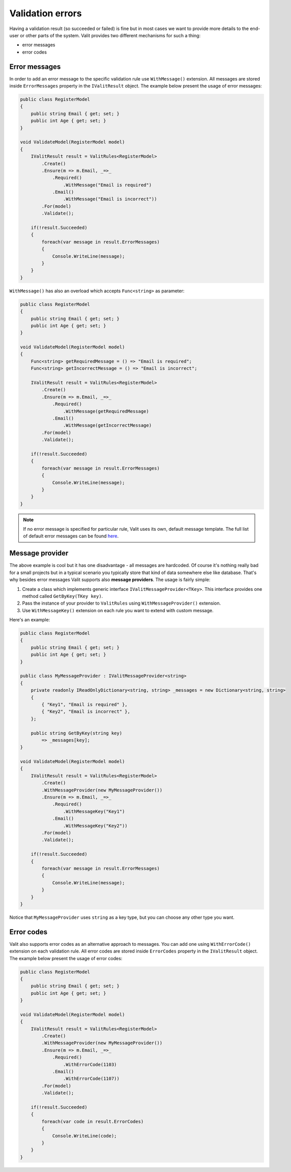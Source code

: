 =====================
Validation errors
=====================
Having a validation result (so succeeded or failed) is fine but in most cases we want to provide more details to the end-user or other parts of the system. Valit provides two different mechanisms for such a thing:

- error messages
- error codes


Error messages
------------------
In order to add an error message to the specific validation rule use ``WithMessage()`` extension. All messages are stored inside ``ErrorMessages`` property in the ``IValitResult`` object. The example below present the usage of error messages:

.. sourcecode:: csharp

    public class RegisterModel
    {
        public string Email { get; set; }        
        public int Age { get; set; }
    }   

    void ValidateModel(RegisterModel model)
    {
        IValitResult result = ValitRules<RegisterModel>
            .Create()
            .Ensure(m => m.Email, _=>_
                .Required()
                    .WithMessage("Email is required")
                .Email()
                    .WithMessage("Email is incorrect"))
            .For(model)
            .Validate();

	if(!result.Succeeded)
        {
	    foreach(var message in result.ErrorMessages)
	    {
		Console.WriteLine(message);
	    }
	}
    }

``WithMessage()`` has also an overload which accepts ``Func<string>`` as parameter:

.. sourcecode:: csharp

    public class RegisterModel
    {
        public string Email { get; set; }        
        public int Age { get; set; }
    }   

    void ValidateModel(RegisterModel model)
    {
        Func<string> getRequiredMessage = () => "Email is required";
        Func<string> getIncorrectMessage = () => "Email is incorrect";

        IValitResult result = ValitRules<RegisterModel>
            .Create()
            .Ensure(m => m.Email, _=>_
                .Required()
                    .WithMessage(getRequiredMessage)
                .Email()
                    .WithMessage(getIncorrectMessage)
            .For(model)
            .Validate();

	if(!result.Succeeded)
        {
	    foreach(var message in result.ErrorMessages)
	    {
		Console.WriteLine(message);
	    }
	}
    }

.. note:: If no error message is specified for particular rule, Valit uses its own, default message template. The full list of default error messages can be found `here <https://github.com/valit-stack/Valit/blob/master/src/Valit/Errors/ErrorMessages.cs>`_.
	

Message provider
------------------
The above example is cool but it has one disadvantage - all messages are hardcoded. Of course it's nothing really bad for a small projects but in a typical scenario you typically store that kind of data somewhere else like database. That's why besides error messages Valit supports also **message providers**. The usage is fairly simple:

1. Create a class which implements generic interface ``IValitMessageProvider<TKey>``. This interface provides one method called ``GetByKey(TKey key)``.
2. Pass the instance of your provider to ``ValitRules`` using ``WithMessageProvider()`` extension.
3. Use ``WithMessageKey()`` extension on each rule you want to extend with custom message.

Here's an example:

.. sourcecode:: csharp


    public class RegisterModel
    {
        public string Email { get; set; }        
        public int Age { get; set; }
    } 

    public class MyMessageProvider : IValitMessageProvider<string>
    {
        private readonly IReadOnlyDictionary<string, string> _messages = new Dictionary<string, string>
        {
            { "Key1", "Email is required" },
            { "Key2", "Email is incorrect" },
        };

	public string GetByKey(string key)
            => _messages[key]; 
    }

    void ValidateModel(RegisterModel model)
    {
        IValitResult result = ValitRules<RegisterModel>
            .Create()
            .WithMessageProvider(new MyMessageProvider())
            .Ensure(m => m.Email, _=>_
                .Required()
                    .WithMessageKey("Key1")
                .Email()
                    .WithMessageKey("Key2"))
            .For(model)
            .Validate();

        if(!result.Succeeded)
        {
	    foreach(var message in result.ErrorMessages)
	    {
		Console.WriteLine(message);
	    }
	}
    }

Notice that ``MyMessageProvider`` uses ``string`` as a key type, but you can choose any other type you want.

Error codes
------------------
Valit also supports error codes as an alternative approach to messages. You can add one using ``WithErrorCode()`` extension on each validation rule. All error codes are stored inside ``ErrorCodes`` property in the ``IValitResult`` object. The example below present the usage of error codes:

.. sourcecode:: csharp


    public class RegisterModel
    {
        public string Email { get; set; }        
        public int Age { get; set; }
    } 

    void ValidateModel(RegisterModel model)
    {
        IValitResult result = ValitRules<RegisterModel>
            .Create()
            .WithMessageProvider(new MyMessageProvider())
            .Ensure(m => m.Email, _=>_
                .Required()
                    .WithErrorCode(1103)
                .Email()
                    .WithErrorCode(1107))
            .For(model)
            .Validate();

        if(!result.Succeeded)
        {
	    foreach(var code in result.ErrorCodes)
	    {
		Console.WriteLine(code);
	    }
	}
    }
